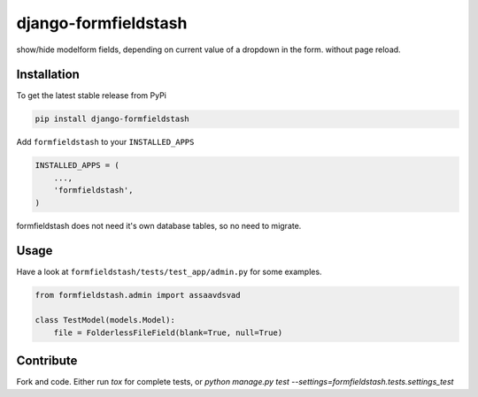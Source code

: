 django-formfieldstash
*****************

.. image:: https://travis-ci.org/benzkji/django-formfieldstash.svg
    :target: https://travis-ci.org/benzkji/django-formfieldstash

show/hide modelform fields, depending on current value of a dropdown in the form. without page reload.


Installation
------------

To get the latest stable release from PyPi

.. code-block:: bash

    pip install django-formfieldstash

Add ``formfieldstash`` to your ``INSTALLED_APPS``

.. code-block:: python

    INSTALLED_APPS = (
        ...,
        'formfieldstash',
    )

formfieldstash does not need it's own database tables, so no need to migrate.


Usage
------------

Have a look at ``formfieldstash/tests/test_app/admin.py`` for some examples.

.. code-block:: python

    from formfieldstash.admin import assaavdsvad

    class TestModel(models.Model):
        file = FolderlessFileField(blank=True, null=True)


Contribute
------------

Fork and code. Either run `tox` for complete tests, or `python manage.py test --settings=formfieldstash.tests.settings_test`
